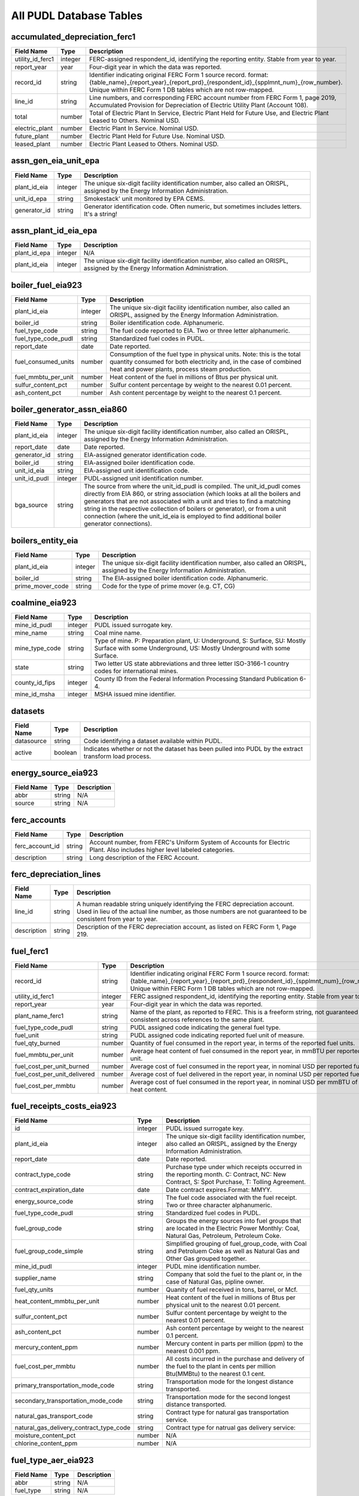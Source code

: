 
===============================================================================
All PUDL Database Tables
===============================================================================


.. _accumulated_depreciation_ferc1:

-------------------------------------------------------------------------------
accumulated_depreciation_ferc1
-------------------------------------------------------------------------------

.. list-table::
  :widths: auto
  :header-rows: 1

  * - **Field Name**
    - **Type**
    - **Description**

  * - utility_id_ferc1
    - integer
    - FERC-assigned respondent_id, identifying the reporting entity. Stable from year to year.

  * - report_year
    - year
    - Four-digit year in which the data was reported.

  * - record_id
    - string
    - Identifier indicating original FERC Form 1 source record. format: {table_name}_{report_year}_{report_prd}_{respondent_id}_{spplmnt_num}_{row_number}. Unique within FERC Form 1 DB tables which are not row-mapped.

  * - line_id
    - string
    - Line numbers, and corresponding FERC account number from FERC Form 1, page 2019, Accumulated Provision for Depreciation of Electric Utility Plant (Account 108).

  * - total
    - number
    - Total of Electric Plant In Service, Electric Plant Held for Future Use, and Electric Plant Leased to Others. Nominal USD.

  * - electric_plant
    - number
    - Electric Plant In Service. Nominal USD.

  * - future_plant
    - number
    - Electric Plant Held for Future Use. Nominal USD.

  * - leased_plant
    - number
    - Electric Plant Leased to Others. Nominal USD.


.. _assn_gen_eia_unit_epa:

-------------------------------------------------------------------------------
assn_gen_eia_unit_epa
-------------------------------------------------------------------------------

.. list-table::
  :widths: auto
  :header-rows: 1

  * - **Field Name**
    - **Type**
    - **Description**

  * - plant_id_eia
    - integer
    - The unique six-digit facility identification number, also called an ORISPL, assigned by the Energy Information Administration.

  * - unit_id_epa
    - string
    - Smokestack' unit monitored by EPA CEMS.

  * - generator_id
    - string
    - Generator identification code. Often numeric, but sometimes includes letters. It's a string!


.. _assn_plant_id_eia_epa:

-------------------------------------------------------------------------------
assn_plant_id_eia_epa
-------------------------------------------------------------------------------

.. list-table::
  :widths: auto
  :header-rows: 1

  * - **Field Name**
    - **Type**
    - **Description**

  * - plant_id_epa
    - integer
    - N/A

  * - plant_id_eia
    - integer
    - The unique six-digit facility identification number, also called an ORISPL, assigned by the Energy Information Administration.


.. _boiler_fuel_eia923:

-------------------------------------------------------------------------------
boiler_fuel_eia923
-------------------------------------------------------------------------------

.. list-table::
  :widths: auto
  :header-rows: 1

  * - **Field Name**
    - **Type**
    - **Description**

  * - plant_id_eia
    - integer
    - The unique six-digit facility identification number, also called an ORISPL, assigned by the Energy Information Administration.

  * - boiler_id
    - string
    - Boiler identification code. Alphanumeric.

  * - fuel_type_code
    - string
    - The fuel code reported to EIA. Two or three letter alphanumeric.

  * - fuel_type_code_pudl
    - string
    - Standardized fuel codes in PUDL.

  * - report_date
    - date
    - Date reported.

  * - fuel_consumed_units
    - number
    - Consumption of the fuel type in physical units. Note: this is the total quantity consumed for both electricity and, in the case of combined heat and power plants, process steam production.

  * - fuel_mmbtu_per_unit
    - number
    - Heat content of the fuel in millions of Btus per physical unit.

  * - sulfur_content_pct
    - number
    - Sulfur content percentage by weight to the nearest 0.01 percent.

  * - ash_content_pct
    - number
    - Ash content percentage by weight to the nearest 0.1 percent.


.. _boiler_generator_assn_eia860:

-------------------------------------------------------------------------------
boiler_generator_assn_eia860
-------------------------------------------------------------------------------

.. list-table::
  :widths: auto
  :header-rows: 1

  * - **Field Name**
    - **Type**
    - **Description**

  * - plant_id_eia
    - integer
    - The unique six-digit facility identification number, also called an ORISPL, assigned by the Energy Information Administration.

  * - report_date
    - date
    - Date reported.

  * - generator_id
    - string
    - EIA-assigned generator identification code.

  * - boiler_id
    - string
    - EIA-assigned boiler identification code.

  * - unit_id_eia
    - string
    - EIA-assigned unit identification code.

  * - unit_id_pudl
    - integer
    - PUDL-assigned unit identification number.

  * - bga_source
    - string
    - The source from where the unit_id_pudl is compiled. The unit_id_pudl comes directly from EIA 860, or string association (which looks at all the boilers and generators that are not associated with a unit and tries to find a matching string in the respective collection of boilers or generator), or from a unit connection (where the unit_id_eia is employed to find additional boiler generator connections).


.. _boilers_entity_eia:

-------------------------------------------------------------------------------
boilers_entity_eia
-------------------------------------------------------------------------------

.. list-table::
  :widths: auto
  :header-rows: 1

  * - **Field Name**
    - **Type**
    - **Description**

  * - plant_id_eia
    - integer
    - The unique six-digit facility identification number, also called an ORISPL, assigned by the Energy Information Administration.

  * - boiler_id
    - string
    - The EIA-assigned boiler identification code. Alphanumeric.

  * - prime_mover_code
    - string
    - Code for the type of prime mover (e.g. CT, CG)


.. _coalmine_eia923:

-------------------------------------------------------------------------------
coalmine_eia923
-------------------------------------------------------------------------------

.. list-table::
  :widths: auto
  :header-rows: 1

  * - **Field Name**
    - **Type**
    - **Description**

  * - mine_id_pudl
    - integer
    - PUDL issued surrogate key.

  * - mine_name
    - string
    - Coal mine name.

  * - mine_type_code
    - string
    - Type of mine. P: Preparation plant, U: Underground, S: Surface, SU: Mostly Surface with some Underground, US: Mostly Underground with some Surface.

  * - state
    - string
    - Two letter US state abbreviations and three letter ISO-3166-1 country codes for international mines.

  * - county_id_fips
    - integer
    - County ID from the Federal Information Processing Standard Publication 6-4.

  * - mine_id_msha
    - integer
    - MSHA issued mine identifier.


.. _datasets:

-------------------------------------------------------------------------------
datasets
-------------------------------------------------------------------------------

.. list-table::
  :widths: auto
  :header-rows: 1

  * - **Field Name**
    - **Type**
    - **Description**

  * - datasource
    - string
    - Code identifying a dataset available within PUDL.

  * - active
    - boolean
    - Indicates whether or not the dataset has been pulled into PUDL by the extract transform load process.


.. _energy_source_eia923:

-------------------------------------------------------------------------------
energy_source_eia923
-------------------------------------------------------------------------------

.. list-table::
  :widths: auto
  :header-rows: 1

  * - **Field Name**
    - **Type**
    - **Description**

  * - abbr
    - string
    - N/A

  * - source
    - string
    - N/A


.. _ferc_accounts:

-------------------------------------------------------------------------------
ferc_accounts
-------------------------------------------------------------------------------

.. list-table::
  :widths: auto
  :header-rows: 1

  * - **Field Name**
    - **Type**
    - **Description**

  * - ferc_account_id
    - string
    - Account number, from FERC's Uniform System of Accounts for Electric Plant. Also includes higher level labeled categories.

  * - description
    - string
    - Long description of the FERC Account.


.. _ferc_depreciation_lines:

-------------------------------------------------------------------------------
ferc_depreciation_lines
-------------------------------------------------------------------------------

.. list-table::
  :widths: auto
  :header-rows: 1

  * - **Field Name**
    - **Type**
    - **Description**

  * - line_id
    - string
    - A human readable string uniquely identifying the FERC depreciation account. Used in lieu of the actual line number, as those numbers are not guaranteed to be consistent from year to year.

  * - description
    - string
    - Description of the FERC depreciation account, as listed on FERC Form 1, Page 219.


.. _fuel_ferc1:

-------------------------------------------------------------------------------
fuel_ferc1
-------------------------------------------------------------------------------

.. list-table::
  :widths: auto
  :header-rows: 1

  * - **Field Name**
    - **Type**
    - **Description**

  * - record_id
    - string
    - Identifier indicating original FERC Form 1 source record. format: {table_name}_{report_year}_{report_prd}_{respondent_id}_{spplmnt_num}_{row_number}. Unique within FERC Form 1 DB tables which are not row-mapped.

  * - utility_id_ferc1
    - integer
    - FERC assigned respondent_id, identifying the reporting entity. Stable from year to year.

  * - report_year
    - year
    - Four-digit year in which the data was reported.

  * - plant_name_ferc1
    - string
    - Name of the plant, as reported to FERC. This is a freeform string, not guaranteed to be consistent across references to the same plant.

  * - fuel_type_code_pudl
    - string
    - PUDL assigned code indicating the general fuel type.

  * - fuel_unit
    - string
    - PUDL assigned code indicating reported fuel unit of measure.

  * - fuel_qty_burned
    - number
    - Quantity of fuel consumed in the report year, in terms of the reported fuel units.

  * - fuel_mmbtu_per_unit
    - number
    - Average heat content of fuel consumed in the report year, in mmBTU per reported fuel unit.

  * - fuel_cost_per_unit_burned
    - number
    - Average cost of fuel consumed in the report year, in nominal USD per reported fuel unit.

  * - fuel_cost_per_unit_delivered
    - number
    - Average cost of fuel delivered in the report year, in nominal USD per reported fuel unit.

  * - fuel_cost_per_mmbtu
    - number
    - Average cost of fuel consumed in the report year, in nominal USD per mmBTU of fuel heat content.


.. _fuel_receipts_costs_eia923:

-------------------------------------------------------------------------------
fuel_receipts_costs_eia923
-------------------------------------------------------------------------------

.. list-table::
  :widths: auto
  :header-rows: 1

  * - **Field Name**
    - **Type**
    - **Description**

  * - id
    - integer
    - PUDL issued surrogate key.

  * - plant_id_eia
    - integer
    - The unique six-digit facility identification number, also called an ORISPL, assigned by the Energy Information Administration.

  * - report_date
    - date
    - Date reported.

  * - contract_type_code
    - string
    - Purchase type under which receipts occurred in the reporting month. C: Contract, NC: New Contract, S: Spot Purchase, T: Tolling Agreement.

  * - contract_expiration_date
    - date
    - Date contract expires.Format:  MMYY.

  * - energy_source_code
    - string
    - The fuel code associated with the fuel receipt. Two or three character alphanumeric.

  * - fuel_type_code_pudl
    - string
    - Standardized fuel codes in PUDL.

  * - fuel_group_code
    - string
    - Groups the energy sources into fuel groups that are located in the Electric Power Monthly:  Coal, Natural Gas, Petroleum, Petroleum Coke.

  * - fuel_group_code_simple
    - string
    - Simplified grouping of fuel_group_code, with Coal and Petroluem Coke as well as Natural Gas and Other Gas grouped together.

  * - mine_id_pudl
    - integer
    - PUDL mine identification number.

  * - supplier_name
    - string
    - Company that sold the fuel to the plant or, in the case of Natural Gas, pipline owner.

  * - fuel_qty_units
    - number
    - Quanity of fuel received in tons, barrel, or Mcf.

  * - heat_content_mmbtu_per_unit
    - number
    - Heat content of the fuel in millions of Btus per physical unit to the nearest 0.01 percent.

  * - sulfur_content_pct
    - number
    - Sulfur content percentage by weight to the nearest 0.01 percent.

  * - ash_content_pct
    - number
    - Ash content percentage by weight to the nearest 0.1 percent.

  * - mercury_content_ppm
    - number
    - Mercury content in parts per million (ppm) to the nearest 0.001 ppm.

  * - fuel_cost_per_mmbtu
    - number
    - All costs incurred in the purchase and delivery of the fuel to the plant in cents per million Btu(MMBtu) to the nearest 0.1 cent.

  * - primary_transportation_mode_code
    - string
    - Transportation mode for the longest distance transported.

  * - secondary_transportation_mode_code
    - string
    - Transportation mode for the second longest distance transported.

  * - natural_gas_transport_code
    - string
    - Contract type for natural gas transportation service.

  * - natural_gas_delivery_contract_type_code
    - string
    - Contract type for natrual gas delivery service:

  * - moisture_content_pct
    - number
    - N/A

  * - chlorine_content_ppm
    - number
    - N/A


.. _fuel_type_aer_eia923:

-------------------------------------------------------------------------------
fuel_type_aer_eia923
-------------------------------------------------------------------------------

.. list-table::
  :widths: auto
  :header-rows: 1

  * - **Field Name**
    - **Type**
    - **Description**

  * - abbr
    - string
    - N/A

  * - fuel_type
    - string
    - N/A


.. _fuel_type_eia923:

-------------------------------------------------------------------------------
fuel_type_eia923
-------------------------------------------------------------------------------

.. list-table::
  :widths: auto
  :header-rows: 1

  * - **Field Name**
    - **Type**
    - **Description**

  * - abbr
    - string
    - N/A

  * - fuel_type
    - string
    - N/A


.. _generation_eia923:

-------------------------------------------------------------------------------
generation_eia923
-------------------------------------------------------------------------------

.. list-table::
  :widths: auto
  :header-rows: 1

  * - **Field Name**
    - **Type**
    - **Description**

  * - plant_id_eia
    - integer
    - The unique six-digit facility identification number, also called an ORISPL, assigned by the Energy Information Administration.

  * - generator_id
    - string
    - Generator identification code. Often numeric, but sometimes includes letters. It's a string!

  * - report_date
    - date
    - Date reported.

  * - net_generation_mwh
    - number
    - Net generation for specified period in megawatthours (MWh).


.. _generation_fuel_eia923:

-------------------------------------------------------------------------------
generation_fuel_eia923
-------------------------------------------------------------------------------

.. list-table::
  :widths: auto
  :header-rows: 1

  * - **Field Name**
    - **Type**
    - **Description**

  * - plant_id_eia
    - integer
    - The unique six-digit facility identification number, also called an ORISPL, assigned by the Energy Information Administration.

  * - report_date
    - date
    - Date reported.

  * - nuclear_unit_id
    - integer
    - For nuclear plants only, the unit number .One digit numeric. Nuclear plants are the only type of plants for which data are shown explicitly at the generating unit level.

  * - fuel_type
    - string
    - The fuel code reported to EIA. Two or three letter alphanumeric.

  * - fuel_type_code_pudl
    - string
    - Standardized fuel codes in PUDL.

  * - fuel_type_code_aer
    - string
    - A partial aggregation of the reported fuel type codes into larger categories used by EIA in, for example, the Annual Energy Review (AER).Two or three letter alphanumeric.

  * - prime_mover_code
    - string
    - Type of prime mover.

  * - fuel_consumed_units
    - number
    - Consumption of the fuel type in physical units. Note: this is the total quantity consumed for both electricity and, in the case of combined heat and power plants, process steam production.

  * - fuel_consumed_for_electricity_units
    - number
    - Consumption for electric generation of the fuel type in physical units.

  * - fuel_mmbtu_per_unit
    - number
    - Heat content of the fuel in millions of Btus per physical unit.

  * - fuel_consumed_mmbtu
    - number
    - Total consumption of fuel in physical units, year to date. Note: this is the total quantity consumed for both electricity and, in the case of combined heat and power plants, process steam production.

  * - fuel_consumed_for_electricity_mmbtu
    - number
    - Total consumption of fuel to produce electricity, in physical units, year to date.

  * - net_generation_mwh
    - number
    - Net generation, year to date in megawatthours (MWh). This is total electrical output net of station service.  In the case of combined heat and power plants, this value is intended to include internal consumption of electricity for the purposes of a production process, as well as power put on the grid.


.. _generators_eia860:

-------------------------------------------------------------------------------
generators_eia860
-------------------------------------------------------------------------------

.. list-table::
  :widths: auto
  :header-rows: 1

  * - **Field Name**
    - **Type**
    - **Description**

  * - plant_id_eia
    - integer
    - The unique six-digit facility identification number, also called an ORISPL, assigned by the Energy Information Administration.

  * - generator_id
    - string
    - Generator identification number.

  * - report_date
    - date
    - Date reported.

  * - operational_status_code
    - string
    - The operating status of the generator.

  * - operational_status
    - string
    - The operating status of the generator. This is based on which tab the generator was listed in in EIA 860.

  * - ownership_code
    - string
    - Identifies the ownership for each generator.

  * - owned_by_non_utility
    - boolean
    - Whether any part of generator is owned by a nonutilty

  * - utility_id_eia
    - integer
    - EIA-assigned identification number for the company that is responsible for the day-to-day operations of the generator.

  * - capacity_mw
    - number
    - The highest value on the generator nameplate in megawatts rounded to the nearest tenth.

  * - reactive_power_output_mvar
    - number
    - Reactive Power Output (MVAr)

  * - summer_capacity_mw
    - number
    - The net summer capacity.

  * - winter_capacity_mw
    - number
    - The net winter capacity.

  * - summer_capacity_estimate
    - boolean
    - Whether the summer capacity value was an estimate

  * - winter_capacity_estimate
    - boolean
    - Whether the winter capacity value was an estimate

  * - energy_source_code_1
    - string
    - The code representing the most predominant type of energy that fuels the generator.

  * - energy_source_code_2
    - string
    - The code representing the second most predominant type of energy that fuels the generator

  * - energy_source_code_3
    - string
    - The code representing the third most predominant type of energy that fuels the generator

  * - energy_source_code_4
    - string
    - The code representing the fourth most predominant type of energy that fuels the generator

  * - energy_source_code_5
    - string
    - The code representing the fifth most predominant type of energy that fuels the generator

  * - energy_source_code_6
    - string
    - The code representing the sixth most predominant type of energy that fuels the generator

  * - energy_source_1_transport_1
    - string
    - Primary Mode of Transportaion for Energy Source 1

  * - energy_source_1_transport_2
    - string
    - Secondary Mode of Transportaion for Energy Source 1

  * - energy_source_1_transport_3
    - string
    - Third Mode of Transportaion for Energy Source 1

  * - energy_source_2_transport_1
    - string
    - Primary Mode of Transportaion for Energy Source 2

  * - energy_source_2_transport_2
    - string
    - Secondary Mode of Transportaion for Energy Source 2

  * - energy_source_2_transport_3
    - string
    - Third Mode of Transportaion for Energy Source 2

  * - fuel_type_code_pudl
    - string
    - Standardized fuel codes in PUDL.

  * - distributed_generation
    - boolean
    - Whether the generator is considered distributed generation

  * - multiple_fuels
    - boolean
    - Can the generator burn multiple fuels?

  * - deliver_power_transgrid
    - boolean
    - Indicate whether the generator can deliver power to the transmission grid.

  * - syncronized_transmission_grid
    - boolean
    - Indicates whether standby generators (SB status) can be synchronized to the grid.

  * - turbines_num
    - integer
    - Number of wind turbines, or hydrokinetic buoys.

  * - planned_modifications
    - boolean
    - Indicates whether there are any planned capacity uprates/derates, repowering, other modifications, or generator retirements scheduled for the next 5 years.

  * - planned_net_summer_capacity_uprate_mw
    - number
    - Increase in summer capacity expected to be realized from the modification to the equipment.

  * - planned_net_winter_capacity_uprate_mw
    - number
    - Increase in winter capacity expected to be realized from the uprate modification to the equipment.

  * - planned_uprate_date
    - date
    - Planned effective date that the generator is scheduled to enter operation after the uprate modification.

  * - planned_net_summer_capacity_derate_mw
    - number
    - Decrease in summer capacity expected to be realized from the derate modification to the equipment.

  * - planned_net_winter_capacity_derate_mw
    - number
    - Decrease in winter capacity expected to be realized from the derate modification to the equipment.

  * - planned_derate_date
    - date
    - Planned effective month that the generator is scheduled to enter operation after the derate modification.

  * - planned_new_prime_mover_code
    - string
    - New prime mover for the planned repowered generator.

  * - planned_energy_source_code_1
    - string
    - New energy source code for the planned repowered generator.

  * - planned_repower_date
    - date
    - Planned effective date that the generator is scheduled to enter operation after the repowering is complete.

  * - other_planned_modifications
    - boolean
    - Indicates whether there are there other modifications planned for the generator.

  * - other_modifications_date
    - date
    - Planned effective date that the generator is scheduled to enter commercial operation after any other planned modification is complete.

  * - planned_retirement_date
    - date
    - Planned effective date of the scheduled retirement of the generator.

  * - carbon_capture
    - boolean
    - Indicates whether the generator uses carbon capture technology.

  * - startup_source_code_1
    - string
    - The code representing the first, second, third or fourth start-up and flame stabilization energy source used by the combustion unit(s) associated with this generator.

  * - startup_source_code_2
    - string
    - The code representing the first, second, third or fourth start-up and flame stabilization energy source used by the combustion unit(s) associated with this generator.

  * - startup_source_code_3
    - string
    - The code representing the first, second, third or fourth start-up and flame stabilization energy source used by the combustion unit(s) associated with this generator.

  * - startup_source_code_4
    - string
    - The code representing the first, second, third or fourth start-up and flame stabilization energy source used by the combustion unit(s) associated with this generator.

  * - technology_description
    - string
    - High level description of the technology used by the generator to produce electricity.

  * - turbines_inverters_hydrokinetics
    - string
    - Number of wind turbines, or hydrokinetic buoys.

  * - time_cold_shutdown_full_load_code
    - string
    - The minimum amount of time required to bring the unit to full load from shutdown.

  * - planned_new_capacity_mw
    - number
    - The expected new namplate capacity for the generator.

  * - cofire_fuels
    - boolean
    - Can the generator co-fire fuels?.

  * - switch_oil_gas
    - boolean
    - Indicates whether the generator switch between oil and natural gas.

  * - nameplate_power_factor
    - number
    - The nameplate power factor of the generator.

  * - minimum_load_mw
    - number
    - The minimum load at which the generator can operate at continuosuly.

  * - uprate_derate_during_year
    - boolean
    - Was an uprate or derate completed on this generator during the reporting year?

  * - uprate_derate_completed_date
    - date
    - The date when the uprate or derate was completed.

  * - current_planned_operating_date
    - date
    - The most recently updated effective date on which the generator is scheduled to start operation

  * - summer_estimated_capability_mw
    - number
    - EIA estimated summer capacity (in MWh).

  * - winter_estimated_capability_mw
    - number
    - EIA estimated winter capacity (in MWh).

  * - retirement_date
    - date
    - Date of the scheduled or effected retirement of the generator.

  * - data_source
    - string
    - Source of EIA 860 data. Either Annual EIA 860 or the year-to-date updates from EIA 860M.


.. _generators_entity_eia:

-------------------------------------------------------------------------------
generators_entity_eia
-------------------------------------------------------------------------------

.. list-table::
  :widths: auto
  :header-rows: 1

  * - **Field Name**
    - **Type**
    - **Description**

  * - plant_id_eia
    - integer
    - The unique six-digit facility identification number, also called an ORISPL, assigned by the Energy Information Administration.

  * - generator_id
    - string
    - Generator identification number

  * - prime_mover_code
    - string
    - EIA assigned code for the prime mover (i.e. the engine, turbine, water wheel, or similar machine that drives an electric generator)

  * - duct_burners
    - boolean
    - Indicates whether the unit has duct-burners for supplementary firing of the turbine exhaust gas

  * - operating_date
    - date
    - Date the generator began commercial operation

  * - topping_bottoming_code
    - string
    - If the generator is associated with a combined heat and power system, indicates whether the generator is part of a topping cycle or a bottoming cycle

  * - solid_fuel_gasification
    - boolean
    - Indicates whether the generator is part of a solid fuel gasification system

  * - pulverized_coal_tech
    - boolean
    - Indicates whether the generator uses pulverized coal technology

  * - fluidized_bed_tech
    - boolean
    - Indicates whether the generator uses fluidized bed technology

  * - subcritical_tech
    - boolean
    - Indicates whether the generator uses subcritical technology

  * - supercritical_tech
    - boolean
    - Indicates whether the generator uses supercritical technology

  * - ultrasupercritical_tech
    - boolean
    - Indicates whether the generator uses ultra-supercritical technology

  * - stoker_tech
    - boolean
    - Indicates whether the generator uses stoker technology

  * - other_combustion_tech
    - boolean
    - Indicates whether the generator uses other combustion technologies

  * - bypass_heat_recovery
    - boolean
    - Can this generator operate while bypassing the heat recovery steam generator?

  * - rto_iso_lmp_node_id
    - string
    - The designation used to identify the price node in RTO/ISO Locational Marginal Price reports

  * - rto_iso_location_wholesale_reporting_id
    - string
    - The designation used to report ths specific location of the wholesale sales transactions to FERC for the Electric Quarterly Report

  * - associated_combined_heat_power
    - boolean
    - Indicates whether the generator is associated with a combined heat and power system

  * - original_planned_operating_date
    - date
    - The date the generator was originally scheduled to be operational

  * - operating_switch
    - string
    - Indicates whether the fuel switching generator can switch when operating

  * - previously_canceled
    - boolean
    - Indicates whether the generator was previously reported as indefinitely postponed or canceled


.. _hourly_emissions_epacems:

-------------------------------------------------------------------------------
hourly_emissions_epacems
-------------------------------------------------------------------------------

.. list-table::
  :widths: auto
  :header-rows: 1

  * - **Field Name**
    - **Type**
    - **Description**

  * - state
    - string
    - State the plant is located in.

  * - plant_id_eia
    - integer
    - The unique six-digit facility identification number, also called an ORISPL, assigned by the Energy Information Administration.

  * - unitid
    - string
    - Facility-specific unit id (e.g. Unit 4)

  * - operating_datetime_utc
    - datetime
    - Date and time measurement began (UTC).

  * - operating_time_hours
    - number
    - Length of time interval measured.

  * - gross_load_mw
    - number
    - Average power in megawatts delivered during time interval measured.

  * - steam_load_1000_lbs
    - number
    - Total steam pressure produced by a unit during the reported hour.

  * - so2_mass_lbs
    - number
    - Sulfur dioxide emissions in pounds.

  * - so2_mass_measurement_code
    - string
    - Identifies whether the reported value of emissions was measured, calculated, or measured and substitute.

  * - nox_rate_lbs_mmbtu
    - number
    - The average rate at which NOx was emitted during a given time period.

  * - nox_rate_measurement_code
    - string
    - Identifies whether the reported value of emissions was measured, calculated, or measured and substitute.

  * - nox_mass_lbs
    - number
    - NOx emissions in pounds.

  * - nox_mass_measurement_code
    - string
    - Identifies whether the reported value of emissions was measured, calculated, or measured and substitute.

  * - co2_mass_tons
    - number
    - Carbon dioxide emissions in short tons.

  * - co2_mass_measurement_code
    - string
    - Identifies whether the reported value of emissions was measured, calculated, or measured and substitute.

  * - heat_content_mmbtu
    - number
    - The energy contained in fuel burned, measured in million BTU.

  * - facility_id
    - integer
    - New EPA plant ID.

  * - unit_id_epa
    - integer
    - Smokestack' unit monitored by EPA CEMS.


.. _load_curves_epaipm:

-------------------------------------------------------------------------------
load_curves_epaipm
-------------------------------------------------------------------------------

.. list-table::
  :widths: auto
  :header-rows: 1

  * - **Field Name**
    - **Type**
    - **Description**

  * - region_id_epaipm
    - string
    - Name of the IPM region

  * - month
    - integer
    - Month of the year

  * - day_of_year
    - integer
    - Day of the year

  * - hour
    - integer
    - Hour of the day (0-23). Original IPM values were 1-24.

  * - time_index
    - integer
    - 8760 index hour of the year

  * - load_mw
    - number
    - Load (MW) in an hour of the day for the IPM region


.. _natural_gas_transport_eia923:

-------------------------------------------------------------------------------
natural_gas_transport_eia923
-------------------------------------------------------------------------------

.. list-table::
  :widths: auto
  :header-rows: 1

  * - **Field Name**
    - **Type**
    - **Description**

  * - abbr
    - string
    - N/A

  * - status
    - string
    - N/A


.. _ownership_eia860:

-------------------------------------------------------------------------------
ownership_eia860
-------------------------------------------------------------------------------

.. list-table::
  :widths: auto
  :header-rows: 1

  * - **Field Name**
    - **Type**
    - **Description**

  * - report_date
    - date
    - Date reported.

  * - utility_id_eia
    - integer
    - EIA-assigned identification number for the company that is responsible for the day-to-day operations of the generator.

  * - plant_id_eia
    - integer
    - The unique six-digit facility identification number, also called an ORISPL, assigned by the Energy Information Administration.

  * - generator_id
    - string
    - Generator identification number.

  * - owner_utility_id_eia
    - integer
    - EIA-assigned owner's identification number.

  * - owner_name
    - string
    - Name of owner.

  * - owner_state
    - string
    - Two letter US & Canadian state and territory abbreviations.

  * - owner_city
    - string
    - City of owner.

  * - owner_street_address
    - string
    - Steet address of owner.

  * - owner_zip_code
    - string
    - Zip code of owner.

  * - fraction_owned
    - number
    - Proportion of generator ownership.


.. _plant_in_service_ferc1:

-------------------------------------------------------------------------------
plant_in_service_ferc1
-------------------------------------------------------------------------------

.. list-table::
  :widths: auto
  :header-rows: 1

  * - **Field Name**
    - **Type**
    - **Description**

  * - utility_id_ferc1
    - integer
    - FERC assigned respondent_id, identifying the reporting entity. Stable from year to year.

  * - report_year
    - year
    - Four-digit year in which the data was reported.

  * - amount_type
    - string
    - String indicating which original FERC Form 1 column the listed amount came from. Each field should have one (potentially NA) value of each type for each utility in each year, and the ending_balance should equal the sum of starting_balance, additions, retirements, adjustments, and transfers.

  * - record_id
    - string
    - Identifier indicating original FERC Form 1 source record. format: {table_name}_{report_year}_{report_prd}_{respondent_id}_{spplmnt_num}_{row_number}. Unique within FERC Form 1 DB tables which are not row-mapped.

  * - distribution_acct360_land
    - number
    - FERC Account 360: Distribution Plant Land and Land Rights.

  * - distribution_acct361_structures
    - number
    - FERC Account 361: Distribution Plant Structures and Improvements.

  * - distribution_acct362_station_equip
    - number
    - FERC Account 362: Distribution Plant Station Equipment.

  * - distribution_acct363_storage_battery_equip
    - number
    - FERC Account 363: Distribution Plant Storage Battery Equipment.

  * - distribution_acct364_poles_towers
    - number
    - FERC Account 364: Distribution Plant Poles, Towers, and Fixtures.

  * - distribution_acct365_overhead_conductors
    - number
    - FERC Account 365: Distribution Plant Overhead Conductors and Devices.

  * - distribution_acct366_underground_conduit
    - number
    - FERC Account 366: Distribution Plant Underground Conduit.

  * - distribution_acct367_underground_conductors
    - number
    - FERC Account 367: Distribution Plant Underground Conductors and Devices.

  * - distribution_acct368_line_transformers
    - number
    - FERC Account 368: Distribution Plant Line Transformers.

  * - distribution_acct369_services
    - number
    - FERC Account 369: Distribution Plant Services.

  * - distribution_acct370_meters
    - number
    - FERC Account 370: Distribution Plant Meters.

  * - distribution_acct371_customer_installations
    - number
    - FERC Account 371: Distribution Plant Installations on Customer Premises.

  * - distribution_acct372_leased_property
    - number
    - FERC Account 372: Distribution Plant Leased Property on Customer Premises.

  * - distribution_acct373_street_lighting
    - number
    - FERC Account 373: Distribution PLant Street Lighting and Signal Systems.

  * - distribution_acct374_asset_retirement
    - number
    - FERC Account 374: Distribution Plant Asset Retirement Costs.

  * - distribution_total
    - number
    - Distribution Plant Total (FERC Accounts 360-374).

  * - electric_plant_in_service_total
    - number
    - Total Electric Plant in Service (FERC Accounts 101, 102, 103 and 106)

  * - electric_plant_purchased_acct102
    - number
    - FERC Account 102: Electric Plant Purchased.

  * - electric_plant_sold_acct102
    - number
    - FERC Account 102: Electric Plant Sold (Negative).

  * - experimental_plant_acct103
    - number
    - FERC Account 103: Experimental Plant Unclassified.

  * - general_acct389_land
    - number
    - FERC Account 389: General Land and Land Rights.

  * - general_acct390_structures
    - number
    - FERC Account 390: General Structures and Improvements.

  * - general_acct391_office_equip
    - number
    - FERC Account 391: General Office Furniture and Equipment.

  * - general_acct392_transportation_equip
    - number
    - FERC Account 392: General Transportation Equipment.

  * - general_acct393_stores_equip
    - number
    - FERC Account 393: General Stores Equipment.

  * - general_acct394_shop_equip
    - number
    - FERC Account 394: General Tools, Shop, and Garage Equipment.

  * - general_acct395_lab_equip
    - number
    - FERC Account 395: General Laboratory Equipment.

  * - general_acct396_power_operated_equip
    - number
    - FERC Account 396: General Power Operated Equipment.

  * - general_acct397_communication_equip
    - number
    - FERC Account 397: General Communication Equipment.

  * - general_acct398_misc_equip
    - number
    - FERC Account 398: General Miscellaneous Equipment.

  * - general_acct399_1_asset_retirement
    - number
    - FERC Account 399.1: Asset Retirement Costs for General Plant.

  * - general_acct399_other_property
    - number
    - FERC Account 399: General Plant Other Tangible Property.

  * - general_subtotal
    - number
    - General Plant Subtotal (FERC Accounts 389-398).

  * - general_total
    - number
    - General Plant Total (FERC Accounts 389-399.1).

  * - hydro_acct330_land
    - number
    - FERC Account 330: Hydro Land and Land Rights.

  * - hydro_acct331_structures
    - number
    - FERC Account 331: Hydro Structures and Improvements.

  * - hydro_acct332_reservoirs_dams_waterways
    - number
    - FERC Account 332: Hydro Reservoirs, Dams, and Waterways.

  * - hydro_acct333_wheels_turbines_generators
    - number
    - FERC Account 333: Hydro Water Wheels, Turbins, and Generators.

  * - hydro_acct334_accessory_equip
    - number
    - FERC Account 334: Hydro Accessory Electric Equipment.

  * - hydro_acct335_misc_equip
    - number
    - FERC Account 335: Hydro Miscellaneous Power Plant Equipment.

  * - hydro_acct336_roads_railroads_bridges
    - number
    - FERC Account 336: Hydro Roads, Railroads, and Bridges.

  * - hydro_acct337_asset_retirement
    - number
    - FERC Account 337: Asset Retirement Costs for Hydraulic Production.

  * - hydro_total
    - number
    - Hydraulic Production Plant Total (FERC Accounts 330-337)

  * - intangible_acct301_organization
    - number
    - FERC Account 301: Intangible Plant Organization.

  * - intangible_acct302_franchises_consents
    - number
    - FERC Account 302: Intangible Plant Franchises and Consents.

  * - intangible_acct303_misc
    - number
    - FERC Account 303: Miscellaneous Intangible Plant.

  * - intangible_total
    - number
    - Intangible Plant Total (FERC Accounts 301-303).

  * - major_electric_plant_acct101_acct106_total
    - number
    - Total Major Electric Plant in Service (FERC Accounts 101 and 106).

  * - nuclear_acct320_land
    - number
    - FERC Account 320: Nuclear Land and Land Rights.

  * - nuclear_acct321_structures
    - number
    - FERC Account 321: Nuclear Structures and Improvements.

  * - nuclear_acct322_reactor_equip
    - number
    - FERC Account 322: Nuclear Reactor Plant Equipment.

  * - nuclear_acct323_turbogenerators
    - number
    - FERC Account 323: Nuclear Turbogenerator Units

  * - nuclear_acct324_accessory_equip
    - number
    - FERC Account 324: Nuclear Accessory Electric Equipment.

  * - nuclear_acct325_misc_equip
    - number
    - FERC Account 325: Nuclear Miscellaneous Power Plant Equipment.

  * - nuclear_acct326_asset_retirement
    - number
    - FERC Account 326: Asset Retirement Costs for Nuclear Production.

  * - nuclear_total
    - number
    - Total Nuclear Production Plant (FERC Accounts 320-326)

  * - other_acct340_land
    - number
    - FERC Account 340: Other Land and Land Rights.

  * - other_acct341_structures
    - number
    - FERC Account 341: Other Structures and Improvements.

  * - other_acct342_fuel_accessories
    - number
    - FERC Account 342: Other Fuel Holders, Products, and Accessories.

  * - other_acct343_prime_movers
    - number
    - FERC Account 343: Other Prime Movers.

  * - other_acct344_generators
    - number
    - FERC Account 344: Other Generators.

  * - other_acct345_accessory_equip
    - number
    - FERC Account 345: Other Accessory Electric Equipment.

  * - other_acct346_misc_equip
    - number
    - FERC Account 346: Other Miscellaneous Power Plant Equipment.

  * - other_acct347_asset_retirement
    - number
    - FERC Account 347: Asset Retirement Costs for Other Production.

  * - other_total
    - number
    - Total Other Production Plant (FERC Accounts 340-347).

  * - production_total
    - number
    - Total Production Plant (FERC Accounts 310-347).

  * - rtmo_acct380_land
    - number
    - FERC Account 380: RTMO Land and Land Rights.

  * - rtmo_acct381_structures
    - number
    - FERC Account 381: RTMO Structures and Improvements.

  * - rtmo_acct382_computer_hardware
    - number
    - FERC Account 382: RTMO Computer Hardware.

  * - rtmo_acct383_computer_software
    - number
    - FERC Account 383: RTMO Computer Software.

  * - rtmo_acct384_communication_equip
    - number
    - FERC Account 384: RTMO Communication Equipment.

  * - rtmo_acct385_misc_equip
    - number
    - FERC Account 385: RTMO Miscellaneous Equipment.

  * - rtmo_total
    - number
    - Total RTMO Plant (FERC Accounts 380-386)

  * - steam_acct310_land
    - number
    - FERC Account 310: Steam Plant Land and Land Rights.

  * - steam_acct311_structures
    - number
    - FERC Account 311: Steam Plant Structures and Improvements.

  * - steam_acct312_boiler_equip
    - number
    - FERC Account 312: Steam Boiler Plant Equipment.

  * - steam_acct313_engines
    - number
    - FERC Account 313: Steam Engines and Engine-Driven Generators.

  * - steam_acct314_turbogenerators
    - number
    - FERC Account 314: Steam Turbogenerator Units.

  * - steam_acct315_accessory_equip
    - number
    - FERC Account 315: Steam Accessory Electric Equipment.

  * - steam_acct316_misc_equip
    - number
    - FERC Account 316: Steam Miscellaneous Power Plant Equipment.

  * - steam_acct317_asset_retirement
    - number
    - FERC Account 317: Asset Retirement Costs for Steam Production.

  * - steam_total
    - number
    - Total Steam Production Plant (FERC Accounts 310-317).

  * - transmission_acct350_land
    - number
    - FERC Account 350: Transmission Land and Land Rights.

  * - transmission_acct352_structures
    - number
    - FERC Account 352: Transmission Structures and Improvements.

  * - transmission_acct353_station_equip
    - number
    - FERC Account 353: Transmission Station Equipment.

  * - transmission_acct354_towers
    - number
    - FERC Account 354: Transmission Towers and Fixtures.

  * - transmission_acct355_poles
    - number
    - FERC Account 355: Transmission Poles and Fixtures.

  * - transmission_acct356_overhead_conductors
    - number
    - FERC Account 356: Overhead Transmission Conductors and Devices.

  * - transmission_acct357_underground_conduit
    - number
    - FERC Account 357: Underground Transmission Conduit.

  * - transmission_acct358_underground_conductors
    - number
    - FERC Account 358: Underground Transmission Conductors.

  * - transmission_acct359_1_asset_retirement
    - number
    - FERC Account 359.1: Asset Retirement Costs for Transmission Plant.

  * - transmission_acct359_roads_trails
    - number
    - FERC Account 359: Transmission Roads and Trails.

  * - transmission_total
    - number
    - Total Transmission Plant (FERC Accounts 350-359.1)


.. _plant_region_map_epaipm:

-------------------------------------------------------------------------------
plant_region_map_epaipm
-------------------------------------------------------------------------------

.. list-table::
  :widths: auto
  :header-rows: 1

  * - **Field Name**
    - **Type**
    - **Description**

  * - plant_id_eia
    - integer
    - The unique six-digit facility identification number, also called an ORISPL, assigned by the Energy Information Administration.

  * - region
    - string
    - Name of the IPM region


.. _plant_unit_epa:

-------------------------------------------------------------------------------
plant_unit_epa
-------------------------------------------------------------------------------

.. list-table::
  :widths: auto
  :header-rows: 1

  * - **Field Name**
    - **Type**
    - **Description**

  * - plant_id_epa
    - integer
    - N/A

  * - unit_id_epa
    - string
    - Smokestack' unit monitored by EPA CEMS.


.. _plants_eia:

-------------------------------------------------------------------------------
plants_eia
-------------------------------------------------------------------------------

.. list-table::
  :widths: auto
  :header-rows: 1

  * - **Field Name**
    - **Type**
    - **Description**

  * - plant_id_eia
    - integer
    - The unique six-digit facility identification number, also called an ORISPL, assigned by the Energy Information Administration.

  * - plant_name_eia
    - string
    - N/A

  * - plant_id_pudl
    - integer
    - N/A


.. _plants_eia860:

-------------------------------------------------------------------------------
plants_eia860
-------------------------------------------------------------------------------

.. list-table::
  :widths: auto
  :header-rows: 1

  * - **Field Name**
    - **Type**
    - **Description**

  * - plant_id_eia
    - integer
    - The unique six-digit facility identification number, also called an ORISPL, assigned by the Energy Information Administration.

  * - report_date
    - date
    - Date reported.

  * - ash_impoundment
    - string
    - Is there an ash impoundment (e.g. pond, reservoir) at the plant?

  * - ash_impoundment_lined
    - string
    - If there is an ash impoundment at the plant, is the impoundment lined?

  * - ash_impoundment_status
    - string
    - If there is an ash impoundment at the plant, the ash impoundment status as of December 31 of the reporting year.

  * - datum
    - string
    - N/A

  * - energy_storage
    - string
    - Indicates if the facility has energy storage capabilities.

  * - ferc_cogen_docket_no
    - string
    - The docket number relating to the FERC qualifying facility cogenerator status.

  * - ferc_exempt_wholesale_generator_docket_no
    - string
    - The docket number relating to the FERC qualifying facility exempt wholesale generator status.

  * - ferc_small_power_producer_docket_no
    - string
    - The docket number relating to the FERC qualifying facility small power producer status.

  * - liquefied_natural_gas_storage
    - string
    - Indicates if the facility have the capability to store the natural gas in the form of liquefied natural gas.

  * - natural_gas_local_distribution_company
    - string
    - Names of Local Distribution Company (LDC), connected to natural gas burning power plants.

  * - natural_gas_storage
    - string
    - Indicates if the facility have on-site storage of natural gas.

  * - natural_gas_pipeline_name_1
    - string
    - The name of the owner or operator of natural gas pipeline that connects directly to this facility or that connects to a lateral pipeline owned by this facility.

  * - natural_gas_pipeline_name_2
    - string
    - The name of the owner or operator of natural gas pipeline that connects directly to this facility or that connects to a lateral pipeline owned by this facility.

  * - natural_gas_pipeline_name_3
    - string
    - The name of the owner or operator of natural gas pipeline that connects directly to this facility or that connects to a lateral pipeline owned by this facility.

  * - nerc_region
    - string
    - NERC region in which the plant is located

  * - net_metering
    - string
    - Did this plant have a net metering agreement in effect during the reporting year?  (Only displayed for facilities that report the sun or wind as an energy source). This field was only reported up until 2015

  * - pipeline_notes
    - string
    - Additional owner or operator of natural gas pipeline.

  * - regulatory_status_code
    - string
    - Indicates whether the plant is regulated or non-regulated.

  * - transmission_distribution_owner_id
    - string
    - EIA-assigned code for owner of transmission/distribution system to which the plant is interconnected.

  * - transmission_distribution_owner_name
    - string
    - Name of the owner of the transmission or distribution system to which the plant is interconnected.

  * - transmission_distribution_owner_state
    - string
    - State location for owner of transmission/distribution system to which the plant is interconnected.

  * - utility_id_eia
    - integer
    - EIA-assigned identification number for the company that is responsible for the day-to-day operations of the generator.

  * - water_source
    - string
    - Name of water source associater with the plant.


.. _plants_entity_eia:

-------------------------------------------------------------------------------
plants_entity_eia
-------------------------------------------------------------------------------

.. list-table::
  :widths: auto
  :header-rows: 1

  * - **Field Name**
    - **Type**
    - **Description**

  * - plant_id_eia
    - integer
    - The unique six-digit facility identification number, also called an ORISPL, assigned by the Energy Information Administration.

  * - plant_name_eia
    - string
    - Plant name.

  * - balancing_authority_code_eia
    - string
    - The plant's balancing authority code.

  * - balancing_authority_name_eia
    - string
    - The plant's balancing authority name.

  * - city
    - string
    - The plant's city.

  * - county
    - string
    - The plant's county.

  * - ferc_cogen_status
    - string
    - Indicates whether the plant has FERC qualifying facility cogenerator status.

  * - ferc_exempt_wholesale_generator
    - string
    - Indicates whether the plant has FERC qualifying facility exempt wholesale generator status

  * - ferc_small_power_producer
    - string
    - Indicates whether the plant has FERC qualifying facility small power producer status

  * - grid_voltage_kv
    - number
    - Plant's grid voltage at point of interconnection to transmission or distibution facilities

  * - grid_voltage_2_kv
    - number
    - Plant's grid voltage at point of interconnection to transmission or distibution facilities

  * - grid_voltage_3_kv
    - number
    - Plant's grid voltage at point of interconnection to transmission or distibution facilities

  * - iso_rto_code
    - string
    - The code of the plant's ISO or RTO. NA if not reported in that year.

  * - latitude
    - number
    - Latitude of the plant's location, in degrees.

  * - longitude
    - number
    - Longitude of the plant's location, in degrees.

  * - primary_purpose_naics_id
    - number
    - North American Industry Classification System (NAICS) code that best describes the primary purpose of the reporting plant

  * - sector_name
    - string
    - Plant-level sector name, designated by the primary purpose, regulatory status and plant-level combined heat and power status

  * - sector_id
    - number
    - Plant-level sector number, designated by the primary purpose, regulatory status and plant-level combined heat and power status

  * - service_area
    - string
    - Service area in which plant is located; for unregulated companies, it's the electric utility with which plant is interconnected

  * - state
    - string
    - Plant state. Two letter US state and territory abbreviations.

  * - street_address
    - string
    - Plant street address

  * - zip_code
    - string
    - Plant street address

  * - timezone
    - string
    - IANA timezone name


.. _plants_ferc1:

-------------------------------------------------------------------------------
plants_ferc1
-------------------------------------------------------------------------------

.. list-table::
  :widths: auto
  :header-rows: 1

  * - **Field Name**
    - **Type**
    - **Description**

  * - utility_id_ferc1
    - integer
    - FERC assigned respondent_id, identifying the reporting entity. Stable from year to year.

  * - plant_name_ferc1
    - string
    - Name of the plant, as reported to FERC. This is a freeform string, not guaranteed to be consistent across references to the same plant.

  * - plant_id_pudl
    - integer
    - A manually assigned PUDL plant ID. May not be constant over time.


.. _plants_hydro_ferc1:

-------------------------------------------------------------------------------
plants_hydro_ferc1
-------------------------------------------------------------------------------

.. list-table::
  :widths: auto
  :header-rows: 1

  * - **Field Name**
    - **Type**
    - **Description**

  * - record_id
    - string
    - Identifier indicating original FERC Form 1 source record. format: {table_name}_{report_year}_{report_prd}_{respondent_id}_{spplmnt_num}_{row_number}. Unique within FERC Form 1 DB tables which are not row-mapped.

  * - utility_id_ferc1
    - integer
    - FERC assigned respondent_id, identifying the reporting entity. Stable from year to year.

  * - report_year
    - year
    - Four-digit year in which the data was reported.

  * - plant_name_ferc1
    - string
    - Name of the plant, as reported to FERC. This is a freeform string, not guaranteed to be consistent across references to the same plant.

  * - project_num
    - integer
    - FERC Licensed Project Number.

  * - plant_type
    - string
    - Kind of plant (Run-of-River or Storage).

  * - construction_type
    - string
    - Type of plant construction ('outdoor', 'semioutdoor', or 'conventional'). Categorized by PUDL based on our best guess of intended value in FERC1 freeform strings.

  * - construction_year
    - year
    - Four digit year of the plant's original construction.

  * - installation_year
    - year
    - Four digit year in which the last unit was installed.

  * - capacity_mw
    - number
    - Total installed (nameplate) capacity, in megawatts.

  * - peak_demand_mw
    - number
    - Net peak demand on the plant (60-minute integration), in megawatts.

  * - plant_hours_connected_while_generating
    - number
    - Hours the plant was connected to load while generating.

  * - net_capacity_favorable_conditions_mw
    - number
    - Net plant capability under the most favorable operating conditions, in megawatts.

  * - net_capacity_adverse_conditions_mw
    - number
    - Net plant capability under the least favorable operating conditions, in megawatts.

  * - avg_num_employees
    - number
    - Average number of employees.

  * - net_generation_mwh
    - number
    - Net generation, exclusive of plant use, in megawatt hours.

  * - capex_land
    - number
    - Cost of plant: land and land rights. Nominal USD.

  * - capex_structures
    - number
    - Cost of plant: structures and improvements. Nominal USD.

  * - capex_facilities
    - number
    - Cost of plant: reservoirs, dams, and waterways. Nominal USD.

  * - capex_equipment
    - number
    - Cost of plant: equipment. Nominal USD.

  * - capex_roads
    - number
    - Cost of plant: roads, railroads, and bridges. Nominal USD.

  * - asset_retirement_cost
    - number
    - Cost of plant: asset retirement costs. Nominal USD.

  * - capex_total
    - number
    - Total cost of plant. Nominal USD.

  * - capex_per_mw
    - number
    - Cost of plant per megawatt of installed (nameplate) capacity. Nominal USD.

  * - opex_operations
    - number
    - Production expenses: operation, supervision, and engineering. Nominal USD.

  * - opex_water_for_power
    - number
    - Production expenses: water for power. Nominal USD.

  * - opex_hydraulic
    - number
    - Production expenses: hydraulic expenses. Nominal USD.

  * - opex_electric
    - number
    - Production expenses: electric expenses. Nominal USD.

  * - opex_generation_misc
    - number
    - Production expenses: miscellaneous hydraulic power generation expenses. Nominal USD.

  * - opex_rents
    - number
    - Production expenses: rent. Nominal USD.

  * - opex_engineering
    - number
    - Production expenses: maintenance, supervision, and engineering. Nominal USD.

  * - opex_structures
    - number
    - Production expenses: maintenance of structures. Nominal USD.

  * - opex_dams
    - number
    - Production expenses: maintenance of reservoirs, dams, and waterways. Nominal USD.

  * - opex_plant
    - number
    - Production expenses: maintenance of electric plant. Nominal USD.

  * - opex_misc_plant
    - number
    - Production expenses: maintenance of miscellaneous hydraulic plant. Nominal USD.

  * - opex_total
    - number
    - Total production expenses. Nominal USD.

  * - opex_per_mwh
    - number
    - Production expenses per net megawatt hour generated. Nominal USD.


.. _plants_pudl:

-------------------------------------------------------------------------------
plants_pudl
-------------------------------------------------------------------------------

.. list-table::
  :widths: auto
  :header-rows: 1

  * - **Field Name**
    - **Type**
    - **Description**

  * - plant_id_pudl
    - integer
    - A manually assigned PUDL plant ID. May not be constant over time.

  * - plant_name_pudl
    - string
    - Plant name, chosen arbitrarily from the several possible plant names available in the plant matching process. Included for human readability only.


.. _plants_pumped_storage_ferc1:

-------------------------------------------------------------------------------
plants_pumped_storage_ferc1
-------------------------------------------------------------------------------

.. list-table::
  :widths: auto
  :header-rows: 1

  * - **Field Name**
    - **Type**
    - **Description**

  * - record_id
    - string
    - Identifier indicating original FERC Form 1 source record. format: {table_name}_{report_year}_{report_prd}_{respondent_id}_{spplmnt_num}_{row_number}. Unique within FERC Form 1 DB tables which are not row-mapped.

  * - utility_id_ferc1
    - integer
    - FERC assigned respondent_id, identifying the reporting entity. Stable from year to year.

  * - report_year
    - year
    - Four-digit year in which the data was reported.

  * - plant_name_ferc1
    - string
    - Name of the plant, as reported to FERC. This is a freeform string, not guaranteed to be consistent across references to the same plant.

  * - project_num
    - integer
    - FERC Licensed Project Number.

  * - construction_type
    - string
    - Type of plant construction ('outdoor', 'semioutdoor', or 'conventional'). Categorized by PUDL based on our best guess of intended value in FERC1 freeform strings.

  * - construction_year
    - year
    - Four digit year of the plant's original construction.

  * - installation_year
    - year
    - Four digit year in which the last unit was installed.

  * - capacity_mw
    - number
    - Total installed (nameplate) capacity, in megawatts.

  * - peak_demand_mw
    - number
    - Net peak demand on the plant (60-minute integration), in megawatts.

  * - plant_hours_connected_while_generating
    - number
    - Hours the plant was connected to load while generating.

  * - plant_capability_mw
    - number
    - Net plant capability in megawatts.

  * - avg_num_employees
    - number
    - Average number of employees.

  * - net_generation_mwh
    - number
    - Net generation, exclusive of plant use, in megawatt hours.

  * - energy_used_for_pumping_mwh
    - number
    - Energy used for pumping, in megawatt-hours.

  * - net_load_mwh
    - number
    - Net output for load (net generation - energy used for pumping) in megawatt-hours.

  * - capex_land
    - number
    - Cost of plant: land and land rights. Nominal USD.

  * - capex_structures
    - number
    - Cost of plant: structures and improvements. Nominal USD.

  * - capex_facilities
    - number
    - Cost of plant: reservoirs, dams, and waterways. Nominal USD.

  * - capex_wheels_turbines_generators
    - number
    - Cost of plant: water wheels, turbines, and generators. Nominal USD.

  * - capex_equipment_electric
    - number
    - Cost of plant: accessory electric equipment. Nominal USD.

  * - capex_equipment_misc
    - number
    - Cost of plant: miscellaneous power plant equipment. Nominal USD.

  * - capex_roads
    - number
    - Cost of plant: roads, railroads, and bridges. Nominal USD.

  * - asset_retirement_cost
    - number
    - Cost of plant: asset retirement costs. Nominal USD.

  * - capex_total
    - number
    - Total cost of plant. Nominal USD.

  * - capex_per_mw
    - number
    - Cost of plant per megawatt of installed (nameplate) capacity. Nominal USD.

  * - opex_operations
    - number
    - Production expenses: operation, supervision, and engineering. Nominal USD.

  * - opex_water_for_power
    - number
    - Production expenses: water for power. Nominal USD.

  * - opex_pumped_storage
    - number
    - Production expenses: pumped storage. Nominal USD.

  * - opex_electric
    - number
    - Production expenses: electric expenses. Nominal USD.

  * - opex_generation_misc
    - number
    - Production expenses: miscellaneous pumped storage power generation expenses. Nominal USD.

  * - opex_rents
    - number
    - Production expenses: rent. Nominal USD.

  * - opex_engineering
    - number
    - Production expenses: maintenance, supervision, and engineering. Nominal USD.

  * - opex_structures
    - number
    - Production expenses: maintenance of structures. Nominal USD.

  * - opex_dams
    - number
    - Production expenses: maintenance of reservoirs, dams, and waterways. Nominal USD.

  * - opex_plant
    - number
    - Production expenses: maintenance of electric plant. Nominal USD.

  * - opex_misc_plant
    - number
    - Production expenses: maintenance of miscellaneous hydraulic plant. Nominal USD.

  * - opex_production_before_pumping
    - number
    - Total production expenses before pumping. Nominal USD.

  * - opex_pumping
    - number
    - Production expenses: We are here to PUMP YOU UP! Nominal USD.

  * - opex_total
    - number
    - Total production expenses. Nominal USD.

  * - opex_per_mwh
    - number
    - Production expenses per net megawatt hour generated. Nominal USD.


.. _plants_small_ferc1:

-------------------------------------------------------------------------------
plants_small_ferc1
-------------------------------------------------------------------------------

.. list-table::
  :widths: auto
  :header-rows: 1

  * - **Field Name**
    - **Type**
    - **Description**

  * - record_id
    - string
    - Identifier indicating original FERC Form 1 source record. format: {table_name}_{report_year}_{report_prd}_{respondent_id}_{spplmnt_num}_{row_number}. Unique within FERC Form 1 DB tables which are not row-mapped.

  * - utility_id_ferc1
    - integer
    - FERC assigned respondent_id, identifying the reporting entity. Stable from year to year.

  * - report_year
    - year
    - Four-digit year in which the data was reported.

  * - plant_name_original
    - string
    - Original plant name in the FERC Form 1 FoxPro database.

  * - plant_name_ferc1
    - string
    - PUDL assigned simplified plant name.

  * - plant_type
    - string
    - PUDL assigned plant type. This is a best guess based on the fuel type, plant name, and other attributes.

  * - ferc_license_id
    - integer
    - FERC issued operating license ID for the facility, if available. This value is extracted from the original plant name where possible.

  * - construction_year
    - year
    - Original year of plant construction.

  * - capacity_mw
    - number
    - Name plate capacity in megawatts.

  * - peak_demand_mw
    - number
    - Net peak demand for 60 minutes. Note: in some cases peak demand for other time periods may have been reported instead, if hourly peak demand was unavailable.

  * - net_generation_mwh
    - number
    - Net generation excluding plant use, in megawatt-hours.

  * - total_cost_of_plant
    - number
    - Total cost of plant. Nominal USD.

  * - capex_per_mw
    - number
    - Plant costs (including asset retirement costs) per megawatt. Nominal USD.

  * - opex_total
    - number
    - Total plant operating expenses, excluding fuel. Nominal USD.

  * - opex_fuel
    - number
    - Production expenses: Fuel. Nominal USD.

  * - opex_maintenance
    - number
    - Production expenses: Maintenance. Nominal USD.

  * - fuel_type
    - string
    - Kind of fuel. Originally reported to FERC as a freeform string. Assigned a canonical value by PUDL based on our best guess.

  * - fuel_cost_per_mmbtu
    - number
    - Average fuel cost per mmBTU (if applicable). Nominal USD.


.. _plants_steam_ferc1:

-------------------------------------------------------------------------------
plants_steam_ferc1
-------------------------------------------------------------------------------

.. list-table::
  :widths: auto
  :header-rows: 1

  * - **Field Name**
    - **Type**
    - **Description**

  * - record_id
    - string
    - Identifier indicating original FERC Form 1 source record. format: {table_name}_{report_year}_{report_prd}_{respondent_id}_{spplmnt_num}_{row_number}. Unique within FERC Form 1 DB tables which are not row-mapped.

  * - utility_id_ferc1
    - integer
    - FERC assigned respondent_id, identifying the reporting entity. Stable from year to year.

  * - report_year
    - year
    - Four-digit year in which the data was reported.

  * - plant_id_ferc1
    - integer
    - Algorithmically assigned PUDL FERC Plant ID. WARNING: NOT STABLE BETWEEN PUDL DB INITIALIZATIONS.

  * - plant_name_ferc1
    - string
    - Name of the plant, as reported to FERC. This is a freeform string, not guaranteed to be consistent across references to the same plant.

  * - plant_type
    - string
    - Simplified plant type, categorized by PUDL based on our best guess of what was intended based on freeform string reported to FERC. Unidentifiable types are null.

  * - construction_type
    - string
    - Type of plant construction ('outdoor', 'semioutdoor', or 'conventional'). Categorized by PUDL based on our best guess of intended value in FERC1 freeform strings.

  * - construction_year
    - year
    - Year the plant's oldest still operational unit was built.

  * - installation_year
    - year
    - Year the plant's most recently built unit was installed.

  * - capacity_mw
    - number
    - Total installed plant capacity in MW.

  * - peak_demand_mw
    - number
    - Net peak demand experienced by the plant in MW in report year.

  * - plant_hours_connected_while_generating
    - number
    - Total number hours the plant was generated and connected to load during report year.

  * - plant_capability_mw
    - number
    - Net continuous plant capability in MW

  * - water_limited_capacity_mw
    - number
    - Plant capacity in MW when limited by condenser water.

  * - not_water_limited_capacity_mw
    - number
    - Plant capacity in MW when not limited by condenser water.

  * - avg_num_employees
    - number
    - Average number of plant employees during report year.

  * - net_generation_mwh
    - number
    - Net generation (exclusive of plant use) in MWh during report year.

  * - capex_land
    - number
    - Capital expense for land and land rights.

  * - capex_structures
    - number
    - Capital expense for structures and improvements.

  * - capex_equipment
    - number
    - Capital expense for equipment.

  * - capex_total
    - number
    - Total capital expenses.

  * - capex_per_mw
    - number
    - Capital expenses per MW of installed plant capacity.

  * - opex_operations
    - number
    - Production expenses: operations, supervision, and engineering.

  * - opex_fuel
    - number
    - Total cost of fuel.

  * - opex_coolants
    - number
    - Cost of coolants and water (nuclear plants only)

  * - opex_steam
    - number
    - Steam expenses.

  * - opex_steam_other
    - number
    - Steam from other sources.

  * - opex_transfer
    - number
    - Steam transferred (Credit).

  * - opex_electric
    - number
    - Electricity expenses.

  * - opex_misc_power
    - number
    - Miscellaneous steam (or nuclear) expenses.

  * - opex_rents
    - number
    - Rents.

  * - opex_allowances
    - number
    - Allowances.

  * - opex_engineering
    - number
    - Maintenance, supervision, and engineering.

  * - opex_structures
    - number
    - Maintenance of structures.

  * - opex_boiler
    - number
    - Maintenance of boiler (or reactor) plant.

  * - opex_plants
    - number
    - Maintenance of electrical plant.

  * - opex_misc_steam
    - number
    - Maintenance of miscellaneous steam (or nuclear) plant.

  * - opex_production_total
    - number
    - Total operating epxenses.

  * - opex_per_mwh
    - number
    - Total operating expenses per MWh of net generation.

  * - asset_retirement_cost
    - number
    - Asset retirement cost.


.. _prime_movers_eia923:

-------------------------------------------------------------------------------
prime_movers_eia923
-------------------------------------------------------------------------------

.. list-table::
  :widths: auto
  :header-rows: 1

  * - **Field Name**
    - **Type**
    - **Description**

  * - abbr
    - string
    - N/A

  * - prime_mover
    - string
    - N/A


.. _purchased_power_ferc1:

-------------------------------------------------------------------------------
purchased_power_ferc1
-------------------------------------------------------------------------------

.. list-table::
  :widths: auto
  :header-rows: 1

  * - **Field Name**
    - **Type**
    - **Description**

  * - record_id
    - string
    - Identifier indicating original FERC Form 1 source record. format: {table_name}_{report_year}_{report_prd}_{respondent_id}_{spplmnt_num}_{row_number}. Unique within FERC Form 1 DB tables which are not row-mapped.

  * - utility_id_ferc1
    - integer
    - FERC assigned respondent_id, identifying the reporting entity. Stable from year to year.

  * - report_year
    - year
    - Four-digit year in which the data was reported.

  * - seller_name
    - string
    - Name of the seller, or the other party in an exchange transaction.

  * - purchase_type
    - string
    - Categorization based on the original contractual terms and conditions of the service. Must be one of 'requirements', 'long_firm', 'intermediate_firm', 'short_firm', 'long_unit', 'intermediate_unit', 'electricity_exchange', 'other_service', or 'adjustment'. Requirements service is ongoing high reliability service, with load integrated into system resource planning. 'Long term' means 5+ years. 'Intermediate term' is 1-5 years. 'Short term' is less than 1 year. 'Firm' means not interruptible for economic reasons. 'unit' indicates service from a particular designated generating unit. 'exchange' is an in-kind transaction.

  * - tariff
    - string
    - FERC Rate Schedule Number or Tariff. (Note: may be incomplete if originally reported on multiple lines.)

  * - billing_demand_mw
    - number
    - Monthly average billing demand (for requirements purchases, and any transactions involving demand charges). In megawatts.

  * - non_coincident_peak_demand_mw
    - number
    - Average monthly non-coincident peak (NCP) demand (for requirements purhcases, and any transactions involving demand charges). Monthly NCP demand is the maximum metered hourly (60-minute integration) demand in a month. In megawatts.

  * - coincident_peak_demand_mw
    - number
    - Average monthly coincident peak (CP) demand (for requirements purchases, and any transactions involving demand charges). Monthly CP demand is the metered demand during the hour (60-minute integration) in which the supplier's system reaches its monthly peak. In megawatts.

  * - purchased_mwh
    - number
    - Megawatt-hours shown on bills rendered to the respondent.

  * - received_mwh
    - number
    - Gross megawatt-hours received in power exchanges and used as the basis for settlement.

  * - delivered_mwh
    - number
    - Gross megawatt-hours delivered in power exchanges and used as the basis for settlement.

  * - demand_charges
    - number
    - Demand charges. Nominal USD.

  * - energy_charges
    - number
    - Energy charges. Nominal USD.

  * - other_charges
    - number
    - Other charges, including out-of-period adjustments. Nominal USD.

  * - total_settlement
    - number
    - Sum of demand, energy, and other charges. For power exchanges, the settlement amount for the net receipt of energy. If more energy was delivered than received, this amount is negative. Nominal USD.


.. _regions_entity_epaipm:

-------------------------------------------------------------------------------
regions_entity_epaipm
-------------------------------------------------------------------------------

.. list-table::
  :widths: auto
  :header-rows: 1

  * - **Field Name**
    - **Type**
    - **Description**

  * - region_id_epaipm
    - string
    - N/A


.. _transmission_joint_epaipm:

-------------------------------------------------------------------------------
transmission_joint_epaipm
-------------------------------------------------------------------------------

.. list-table::
  :widths: auto
  :header-rows: 1

  * - **Field Name**
    - **Type**
    - **Description**

  * - joint_constraint_id
    - integer
    - Identification of groups that make up a single joint constraint

  * - region_from
    - string
    - Name of the IPM region sending electricity

  * - region_to
    - string
    - Name of the IPM region receiving electricity

  * - firm_ttc_mw
    - number
    - Transfer capacity with N-1 lines (used for reserve margins)

  * - nonfirm_ttc_mw
    - number
    - Transfer capacity with N-0 lines (used for energy sales)


.. _transmission_single_epaipm:

-------------------------------------------------------------------------------
transmission_single_epaipm
-------------------------------------------------------------------------------

.. list-table::
  :widths: auto
  :header-rows: 1

  * - **Field Name**
    - **Type**
    - **Description**

  * - region_from
    - string
    - Name of the IPM region sending electricity

  * - region_to
    - string
    - Name of the IPM region receiving electricity

  * - firm_ttc_mw
    - number
    - Transfer capacity with N-1 lines (used for reserve margins)

  * - nonfirm_ttc_mw
    - number
    - Transfer capacity with N-0 lines (used for energy sales)

  * - tariff_mills_kwh
    - number
    - Cost to transfer electricity between regions


.. _transport_modes_eia923:

-------------------------------------------------------------------------------
transport_modes_eia923
-------------------------------------------------------------------------------

.. list-table::
  :widths: auto
  :header-rows: 1

  * - **Field Name**
    - **Type**
    - **Description**

  * - abbr
    - string
    - N/A

  * - mode
    - string
    - N/A


.. _utilities_eia:

-------------------------------------------------------------------------------
utilities_eia
-------------------------------------------------------------------------------

.. list-table::
  :widths: auto
  :header-rows: 1

  * - **Field Name**
    - **Type**
    - **Description**

  * - utility_id_eia
    - integer
    - The EIA Utility Identification number.

  * - utility_name_eia
    - string
    - The name of the utility.

  * - utility_id_pudl
    - integer
    - A manually assigned PUDL utility ID. May not be stable over time.


.. _utilities_eia860:

-------------------------------------------------------------------------------
utilities_eia860
-------------------------------------------------------------------------------

.. list-table::
  :widths: auto
  :header-rows: 1

  * - **Field Name**
    - **Type**
    - **Description**

  * - utility_id_eia
    - integer
    - EIA-assigned identification number for the company that is responsible for the day-to-day operations of the generator.

  * - report_date
    - date
    - Date reported.

  * - street_address
    - string
    - Street address of the operator/owner

  * - city
    - string
    - Name of the city in which operator/owner is located

  * - state
    - string
    - State of the operator/owner

  * - zip_code
    - string
    - Zip code of the operator/owner

  * - plants_reported_owner
    - string
    - Is the reporting entity an owner of power plants reported on Schedule 2 of the form?

  * - plants_reported_operator
    - string
    - Is the reporting entity an operator of power plants reported on Schedule 2 of the form?

  * - plants_reported_asset_manager
    - string
    - Is the reporting entity an asset manager of power plants reported on Schedule 2 of the form?

  * - plants_reported_other_relationship
    - string
    - Does the reporting entity have any other relationship to the power plants reported on Schedule 2 of the form?

  * - entity_type
    - string
    - Entity type of principle owner (C = Cooperative, I = Investor-Owned Utility, Q = Independent Power Producer, M = Municipally-Owned Utility, P = Political Subdivision, F = Federally-Owned Utility, S = State-Owned Utility, IND = Industrial, COM = Commercial

  * - attention_line
    - string
    - N/A

  * - address_2
    - string
    - N/A

  * - zip_code_4
    - string
    - N/A

  * - contact_firstname
    - string
    - N/A

  * - contact_lastname
    - string
    - N/A

  * - contact_title
    - string
    - N/A

  * - contact_firstname_2
    - string
    - N/A

  * - contact_lastname_2
    - string
    - N/A

  * - contact_title_2
    - string
    - N/A

  * - phone_extension_1
    - string
    - Phone extension for contact 1

  * - phone_extension_2
    - string
    - Phone extension for contact 2

  * - phone_number_1
    - string
    - Phone number for contact 1

  * - phone_number_2
    - string
    - Phone number for contact 2


.. _utilities_entity_eia:

-------------------------------------------------------------------------------
utilities_entity_eia
-------------------------------------------------------------------------------

.. list-table::
  :widths: auto
  :header-rows: 1

  * - **Field Name**
    - **Type**
    - **Description**

  * - utility_id_eia
    - integer
    - The EIA Utility Identification number.

  * - utility_name_eia
    - string
    - The name of the utility.


.. _utilities_ferc1:

-------------------------------------------------------------------------------
utilities_ferc1
-------------------------------------------------------------------------------

.. list-table::
  :widths: auto
  :header-rows: 1

  * - **Field Name**
    - **Type**
    - **Description**

  * - utility_id_ferc1
    - integer
    - FERC assigned respondent_id, identifying the reporting entity. Stable from year to year.

  * - utility_name_ferc1
    - string
    - Name of the responding utility, as it is reported in FERC Form 1. For human readability only.

  * - utility_id_pudl
    - integer
    - A manually assigned PUDL utility ID. May not be stable over time.


.. _utilities_pudl:

-------------------------------------------------------------------------------
utilities_pudl
-------------------------------------------------------------------------------

.. list-table::
  :widths: auto
  :header-rows: 1

  * - **Field Name**
    - **Type**
    - **Description**

  * - utility_id_pudl
    - integer
    - A manually assigned PUDL utility ID. May not be stable over time.

  * - utility_name_pudl
    - string
    - Utility name, chosen arbitrarily from the several possible utility names available in the utility matching process. Included for human readability only.


.. _utility_plant_assn:

-------------------------------------------------------------------------------
utility_plant_assn
-------------------------------------------------------------------------------

.. list-table::
  :widths: auto
  :header-rows: 1

  * - **Field Name**
    - **Type**
    - **Description**

  * - utility_id_pudl
    - integer
    - N/A

  * - plant_id_pudl
    - integer
    - N/A
